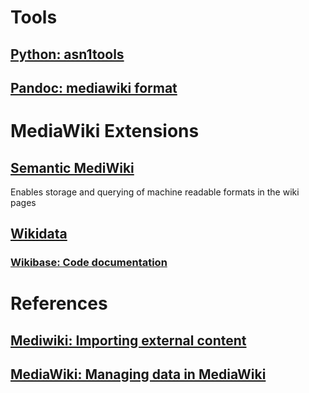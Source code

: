 * Tools

** [[https://github.com/eerimoq/asn1tools][Python: asn1tools]] 
** [[https://pandoc.org/index.html][Pandoc: mediawiki format]] 
   
* MediaWiki Extensions

** [[https://www.semantic-mediawiki.org/wiki/Semantic_MediaWiki][Semantic MediWiki]] 
   Enables storage and querying of machine readable formats in the wiki pages
** [[https://www.wikidata.org/wiki/Wikidata:Introduction][Wikidata]] 
*** [[https://doc.wikimedia.org/Wikibase/master/php/index.html][Wikibase: Code documentation]] 

* References

** [[https://www.mediawiki.org/wiki/Manual:Importing_external_content][Mediwiki: Importing external content]] 
** [[https://www.mediawiki.org/wiki/Manual:Managing_data_in_MediaWiki][MediaWiki: Managing data in MediaWiki]] 
